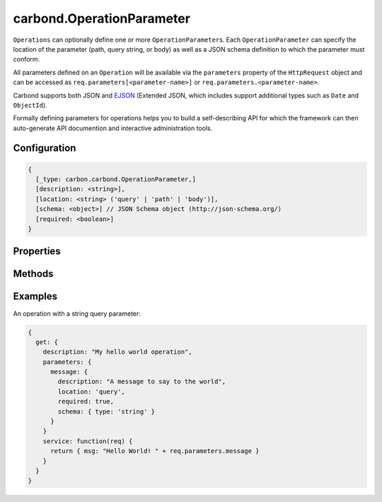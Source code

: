 ==========================
carbond.OperationParameter
==========================

.. js:class:: Operation()
    :hidden:

``Operations`` can optionally define one or more ``OperationParameter``\ s. Each ``OperationParameter`` can specify the 
location of the parameter (path, query string, or body) as well as a JSON schema definition to which the parameter must conform.

All parameters defined on an ``Operation`` will be available via the ``parameters`` property of  the ``HttpRequest`` object and can be accessed as ``req.parameters[<parameter-name>]`` or ``req.parameters.<parameter-name>``.

Carbond supports both JSON and `EJSON <http://docs.mongodb.org/manual/reference/mongodb-extended-json/>`_ (Extended JSON, which includes support additional types such as ``Date`` and ``ObjectId``). 

Formally defining parameters for operations helps you to build a self-describing API for which the framework can then auto-generate API documention and interactive administration tools.

Configuration
=============

..  code-block:: javascript

    {
      [_type: carbon.carbond.OperationParameter,]
      [description: <string>],
      [location: <string> ('query' | 'path' | 'body')],
      [schema: <object>] // JSON Schema object (http://json-schema.org/)
      [required: <boolean>]
    }

Properties
==========

.. class:: carbond.OperationParameter
    :noindex:
    :hidden:

    .. attribute:: carbond.OperationParameter.default

        .. csv-table::
            :class: details-table

            "default", :class:`string`
            "Default", ``undefined``
            "Description", "Lorem ipsum dolor sit amet, consectetur adipiscing elit, sed do eiusmod tempor incididunt ut labore et dolo    re magna aliqua. Ut enim ad minim veniam, quis nostrud exercitation ullamco laboris nisi ut aliquip ex ea commodo consequat. Duis aute     irure dolor in reprehenderit in voluptate velit esse cillum dolore eu fugiat nulla pariatur. Excepteur sint occaecat cupidatat non proi    dent, sunt in culpa qui officia deserunt mollit anim id est laborum."

    .. attribute:: carbond.OperationParameter.description

        .. csv-table::
            :class: details-table

            "description", :class:`string`
            "Default", ``undefined``
            "Description", "A description for this parameter."

    .. attribute:: carbond.OperationParameter.location

        .. csv-table::
            :class: details-table

            "location", :class:`string`
            "Default", ``undefined``
            "Description", "The location in which this parameter will be passed. Can be one of ``'query'``, ``header``,``'path'``, ``'forData'``, or ``'body'``."

    .. attribute:: carbond.OperationParameter.name

        .. csv-table::
            :class: details-table

            "name", :class:`string`
            "Default", ``undefined``
            "Description", "Lorem ipsum dolor sit amet, consectetur adipiscing elit, sed do eiusmod tempor incididunt ut labore et dolo    re magna aliqua. Ut enim ad minim veniam, quis nostrud exercitation ullamco laboris nisi ut aliquip ex ea commodo consequat. Duis aute     irure dolor in reprehenderit in voluptate velit esse cillum dolore eu fugiat nulla pariatur. Excepteur sint occaecat cupidatat non proi    dent, sunt in culpa qui officia deserunt mollit anim id est laborum."

    .. attribute:: carbond.OperationParameter.required

        .. csv-table::
            :class: details-table

            "required", :class:`boolean`
            "Default", ``false``
            "Description", "The parameter is considered required iff this flag is set to ``true``."

    .. attribute:: carbond.OperationParameter.schema

        .. csv-table::
            :class: details-table

            "schema", :class:`object`
            "Default", ``undefined``
            "Description", "A `JSON Schema <http://json-schema.org/>`_ definition. If supplied Carbond will parse the parameter as JSON / `EJSON <http://docs.mongodb.org/manual/reference/mongodb-extended-json/>`_ and automaticall validate that incoming data conforms to the schema and report a 400 Error to the client if data violates the schema. If ``null`` or ``undefined`` the defined parameter will not be parsed and will be a raw ``string``. To specify this parameter as an EJSON value of any type, a schema value of ``{}`` should be supplied. To support `EJSON <http://docs.mongodb.org/manual/reference/mongodb-extended-json/>`_, we extend JSON Schema to support the following additional types which can be used like other JSON Schema primitives like ``string``: |br|- ``ObjectId``|br|- ``Date``|br|- ``Timestamp``|br|- ``Regex``|br|- ``NumberLong``|br|- ``Undefined``|br|"


Methods
=======

.. class:: carbond.OperationParameter
    :noindex:
    :hidden:

    .. function:: carbond.OperationParameter.extractParameterValueFromRequest

        .. csv-table::
            :class: details-table

            "extractParameterValueFromRequest (*req*)", ""
            "Arguments", "**req** (:class:`~http.ClientRequest`): the current request object |br|"
            "Returns", :class:`object`
            "Descriptions", "Lorem ipsum dolor sit amet, consectetur adipiscing elit, sed do eiusmod tempor incididunt ut labore et dolo            re magna aliqua. Ut enim ad minim veniam, quis nostrud exercitation ullamco laboris nisi ut aliquip ex ea commodo consequat. Du    is a    ute     irure dolor in reprehenderit in voluptate velit esse cillum dolore eu fugiat nulla pariatur. Excepteur sint occaecat cu    pidatat     non proi    dent, sunt in culpa qui officia deserunt mollit anim id est laborum."


Examples
========

An operation with a string query parameter:

..  code-block:: javascript

    {
      get: {
        description: "My hello world operation",
        parameters: {
          message: {
            description: "A message to say to the world",
            location: 'query',
            required: true,
            schema: { type: 'string' }
          }
        }
        service: function(req) {
          return { msg: "Hello World! " + req.parameters.message }
        }
      }
    }
